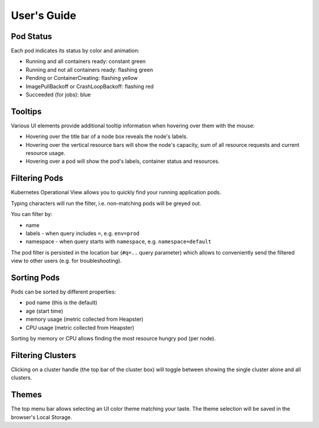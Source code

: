 ============
User's Guide
============

Pod Status
==========

Each pod indicates its status by color and animation:

* Running and all containers ready: constant green
* Running and not all containers ready: flashing green
* Pending or ContainerCreating: flashing yellow
* ImagePullBackoff or CrashLoopBackoff: flashing red
* Succeeded (for jobs): blue


Tooltips
========

Various UI elements provide additional tooltip information when hovering over them with the mouse:

* Hovering over the title bar of a node box reveals the node's labels.
* Hovering over the vertical resource bars will show the node's capacity, sum of all resource requests and current resource usage.
* Hovering over a pod will show the pod's labels, container status and resources.


Filtering Pods
======================

Kubernetes Operational View allows you to quickly find your running application pods.

Typing characters will run the filter, i.e. non-matching pods will be greyed out.

You can filter by:

* name
* labels - when query includes ``=``, e.g. ``env=prod``
* namespace - when query starts with ``namespace``, e.g. ``namespace=default``

The pod filter is persisted in the location bar (``#q=..`` query parameter) which allows to conveniently send the filtered view to other users (e.g. for troubleshooting).


Sorting Pods
============

Pods can be sorted by different properties:

* pod name (this is the default)
* age (start time)
* memory usage (metric collected from Heapster)
* CPU usage (metric collected from Heapster)

Sorting by memory or CPU allows finding the most resource hungry pod (per node).


Filtering Clusters
==================

Clicking on a cluster handle (the top bar of the cluster box) will toggle between showing the single cluster alone and all clusters.


Themes
======

The top menu bar allows selecting an UI color theme matching your taste. The theme selection will be saved in the browser's Local Storage.
